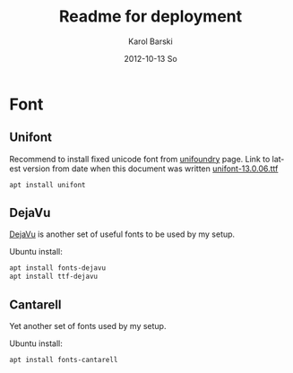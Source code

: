#+TITLE:     Readme for deployment
#+AUTHOR:    Karol Barski
#+EMAIL:     karol.barski@tieto.com
#+DATE:      2012-10-13 So


#+DESCRIPTION:
#+KEYWORDS:
#+STARTUP: showall
#+LANGUAGE:  en
#+OPTIONS:   H:3 num:t toc:t \n:nil @:t ::t |:t ^:t -:t f:t *:t <:t
#+OPTIONS:   TeX:t LaTeX:t skip:nil d:nil todo:t pri:nil tags:not-in-toc
#+INFOJS_OPT: view:nil toc:nil ltoc:t mouse:underline buttons:0 path:http://orgmode.org/org-info.js
#+EXPORT_SELECT_TAGS: export
#+EXPORT_EXCLUDE_TAGS: noexport
#+LINK_UP:   
#+LINK_HOME: 
#+XSLT:


* Font

** Unifont

Recommend to install fixed unicode font from [[http://unifoundry.com/unifont.html][unifoundry]] page.
Link to latest version from date when this document was written
[[http://unifoundry.com/pub/unifont/unifont-13.0.06/font-builds/unifont-13.0.06.ttf][unifont-13.0.06.ttf]]

#+begin_src bash
  apt install unifont
#+end_src

** DejaVu

[[https://dejavu-fonts.github.io][DejaVu]] is another set of useful fonts to be used by my setup.

Ubuntu install:
#+BEGIN_SRC sh
  apt install fonts-dejavu
  apt install ttf-dejavu
#+END_SRC

** Cantarell

Yet another set of fonts used by my setup.

Ubuntu install:
#+BEGIN_SRC sh
  apt install fonts-cantarell
#+END_SRC

